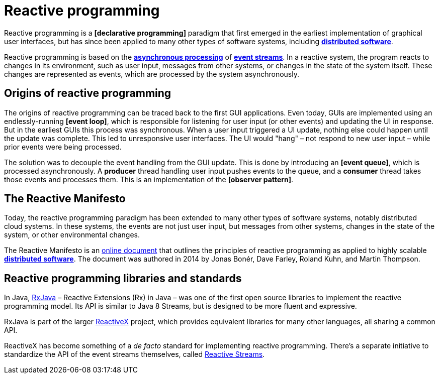 = Reactive programming

// TODO: https://www.baeldung.com/cs/reactive-programming

Reactive programming is a *[declarative programming]* paradigm that first emerged in the earliest implementation of graphical user interfaces, but has since been applied to many other types of software systems, including *link:./distributed-system.adoc[distributed software]*.

Reactive programming is based on the *link:./asynchronous-processing.adoc[asynchronous processing]* of *link:./event-stream.adoc[event streams]*. In a reactive system, the program reacts to changes in its environment, such as user input, messages from other systems, or changes in the state of the system itself. These changes are represented as events, which are processed by the system asynchronously.

== Origins of reactive programming

The origins of reactive programming can be traced back to the first GUI applications. Even today, GUIs are implemented using an endlessly-running *[event loop]*, which is responsible for listening for user input (or other events) and updating the UI in response. But in the earliest GUIs this process was synchronous. When a user input triggered a UI update, nothing else could happen until the update was complete. This led to unresponsive user interfaces. The UI would "hang" – not respond to new user input – while prior events were being processed.

The solution was to decouple the event handling from the GUI update. This is done by introducing an *[event queue]*, which is processed asynchronously. A *producer* thread handling user input pushes events to the queue, and a *consumer* thread takes those events and processes them. This is an implementation of the *[observer pattern]*.

== The Reactive Manifesto

Today, the reactive programming paradigm has been extended to many other types of software systems, notably distributed cloud systems. In these systems, the events are not just user input, but messages from other systems, changes in the state of the system, or other environmental changes.

The Reactive Manifesto is an https://www.reactivemanifesto.org/[online document] that outlines the principles of reactive programming as applied to highly scalable *link:./distributed-system.adoc[distributed software]*. The document was authored in 2014 by Jonas Bonér, Dave Farley, Roland Kuhn, and Martin Thompson.

== Reactive programming libraries and standards

In Java, https://github.com/ReactiveX/RxJava[RxJava] – Reactive Extensions (Rx) in Java – was one of the first open source libraries to implement the reactive programming model. Its API is similar to Java 8 Streams, but is designed to be more fluent and expressive.

RxJava is part of the larger https://reactivex.io/intro.html[ReactiveX] project, which provides equivalent libraries for many other languages, all sharing a common API.

ReactiveX has become something of a _de facto_ standard for implementing reactive programming. There's a separate initiative to standardize the API of the event streams themselves, called https://www.reactive-streams.org/[Reactive Streams].
